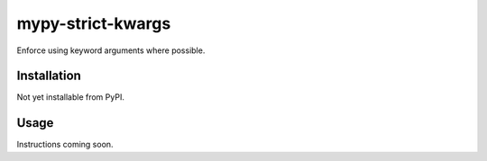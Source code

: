 mypy-strict-kwargs
==================

Enforce using keyword arguments where possible.

Installation
------------

Not yet installable from PyPI.

Usage
-----

Instructions coming soon.
